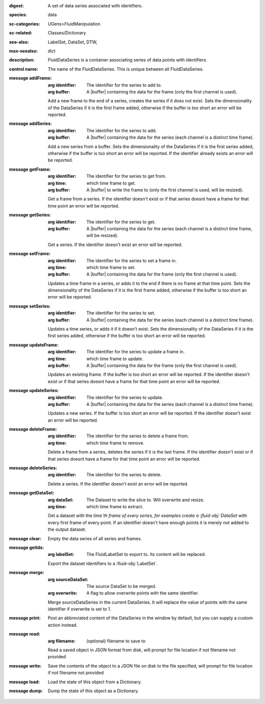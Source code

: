 :digest: A set of data series associated with identifiers.
:species: data
:sc-categories: UGens>FluidManipulation
:sc-related: Classes/Dictionary
:see-also: LabelSet, DataSet, DTW,
:max-seealso: dict
:description: FluidDataSeries is a container associating series of data points with identifiers.


:control name:

   The name of the FluidDataSeries. This is unique between all FluidDataSeries.


:message addFrame:

   :arg identifier: The identifier for the series to add to.

   :arg buffer: A |buffer| containing the data for the frame (only the first channel is used).
 
   Add a new frame to the end of a series, creates the series if it does not exist. Sets the dimensionality of the DataSeries if it is the first frame added, otherwise if the buffer is too short an error will be reported.


:message addSeries:

   :arg identifier: The identifier for the series to add.

   :arg buffer: A |buffer| containing the data for the series (each channel is a distinct time frame).

   Add a new series from a buffer. Sets the dimensionality of the DataSeries if it is the first series added, otherwise if the buffer is too short an error will be reported. If the identifier already exists an error will be reported.


:message getFrame:

   :arg identifier: The identifier for the series to get from.

   :arg time: which time frame to get.

   :arg buffer: A |buffer| to write the frame to (only the first channel is used, will be resized).
 
   Get a frame from a series. If the identifier doesn't exist or if that series doesnt have a frame for that time point an error will be reported.


:message getSeries:

   :arg identifier: The identifier for the series to get.

   :arg buffer: A |buffer| containing the data for the series (each channel is a distinct time frame, will be resized).

   Get a series. If the identifier doesn't exist an error will be reported.


:message setFrame:

   :arg identifier: The identifier for the series to set a frame in.

   :arg time: which time frame to set.

   :arg buffer: A |buffer| containing the data for the frame (only the first channel is used).
 
   Updates a time frame in a series, or adds it to the end if there is no frame at that time point. Sets the dimensionality of the DataSeries if it is the first frame added, otherwise if the buffer is too short an error will be reported.


:message setSeries:

   :arg identifier: The identifier for the series to set.

   :arg buffer: A |buffer| containing the data for the series (each channel is a distinct time frame).

   Updates a time series, or adds it if it doesn't exist. Sets the dimensionality of the DataSeries if it is the first series added, otherwise if the buffer is too short an error will be reported.


:message updateFrame:

   :arg identifier: The identifier for the series to update a frame in.

   :arg time: which time frame to update.

   :arg buffer: A |buffer| containing the data for the frame (only the first channel is used).
 
   Updates an existing frame. If the buffer is too short an error will be reported. If the identifier doesn't exist or if that series doesnt have a frame for that time point an error will be reported.


:message updateSeries:

   :arg identifier: The identifier for the series to update.

   :arg buffer: A |buffer| containing the data for the series (each channel is a distinct time frame).

   Updates a new series. If the buffer is too short an error will be reported. If the identifier doesn't exist an error will be reported.


:message deleteFrame:

   :arg identifier: The identifier for the series to delete a frame from.

   :arg time: which time frame to remove.
 
   Delete a frame from a series, deletes the series if it is the last frame. If the identifier doesn't exist or if that series doesnt have a frame for that time point an error will be reported.


:message deleteSeries:

   :arg identifier: The identifier for the series to delete.

   Delete a series. If the identifier doesn't exist an error will be reported.


:message getDataSet:

   :arg dataSet: The Dataset to write the slice to. Will overwrite and resize.

   :arg time: which time frame to extract.

   Get a dataset with the `time`th frame of every series, for examples create a :fluid-obj:`DataSet` with every first frame of every point. If an identifier doesn't have enough points it is merely not added to the output dataset.


:message clear:

   Empty the data series of all series and frames.


:message getIds:

   :arg labelSet: The FluidLabelSet to export to. Its content will be replaced.

   Export the dataset identifiers to a :fluid-obj:`LabelSet`.


:message merge:

   :arg sourceDataSet: The source DataSet to be merged.

   :arg overwrite: A flag to allow overwrite points with the same identifier.

   Merge sourceDataSeries in the current DataSeries. It will replace the value of points with the same identifier if overwrite is set to 1.


:message print:

   Post an abbreviated content of the DataSeries in the window by default, but you can supply a custom action instead. 


:message read:

   :arg filename: (optional) filename to save to

   Read a saved object in JSON format from disk, will prompt for file location if not filename not provided


:message write:

   Save the contents of the object to a JSON file on disk to the file specified, will prompt for file location if not filename not provided


:message load:

   Load the state of this object from a Dictionary.


:message dump:

   Dump the state of this object as a Dictionary.
